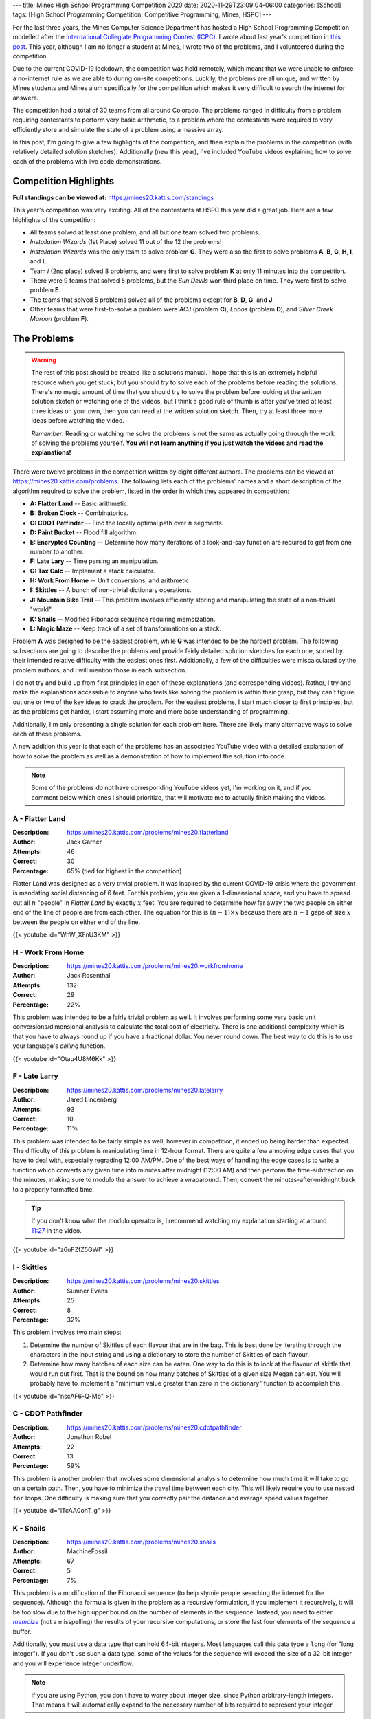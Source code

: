 ---
title: Mines High School Programming Competition 2020
date: 2020-11-29T23:09:04-06:00
categories: [School]
tags: [High School Programming Competition, Competitive Programming, Mines, HSPC]
---

.. default-role:: math

For the last three years, the Mines Computer Science Department has hosted a
High School Programming Competition modelled after the `International Collegiate
Programming Contest (ICPC) <icpc_>`_. I wrote about last year's competition in
`this post <hspc2019_>`_. This year, although I am no longer a student at Mines,
I wrote two of the problems, and I volunteered during the competition.

.. _icpc: https://icpc.baylor.edu/
.. _hspc2019: {{< ref "/posts/school/2019-hspc" >}}

Due to the current COVID-19 lockdown, the competition was held remotely, which
meant that we were unable to enforce a no-internet rule as we are able to during
on-site competitions. Luckily, the problems are all unique, and written by Mines
students and Mines alum specifically for the competition which makes it very
difficult to search the internet for answers.

The competition had a total of 30 teams from all around Colorado. The problems
ranged in difficulty from a problem requiring contestants to perform very basic
arithmetic, to a problem where the contestants were required to very efficiently
store and simulate the state of a problem using a massive array.

In this post, I'm going to give a few highlights of the competition, and then
explain the problems in the competition (with relatively detailed solution
sketches). Additionally (new this year), I've included YouTube videos explaining
how to solve each of the problems with live code demonstrations.

Competition Highlights
======================

**Full standings can be viewed at:** https://mines20.kattis.com/standings

This year's competition was very exciting. All of the contestants at HSPC this
year did a great job. Here are a few highlights of the competition:

* All teams solved at least one problem, and all but one team solved two
  problems.
* *Installation Wizards* (1st Place) solved 11 out of the 12 the problems!
* *Installation Wizards* was the only team to solve problem **G**. They were
  also the first to solve problems **A**, **B**, **G**, **H**, **I**, and **L**.
* Team *i* (2nd place) solved 8 problems, and were first to solve problem **K**
  at only 11 minutes into the competition.
* There were 9 teams that solved 5 problems, but the *Sun Devils* won third
  place on time. They were first to solve problem **E**.
* The teams that solved 5 problems solved all of the problems except for **B**,
  **D**, **G**, and **J**.
* Other teams that were first-to-solve a problem were *ACJ* (problem **C**),
  *Lobos* (problem **D**), and *Silver Creek Maroon* (problem **F**).

The Problems
============

.. warning::

   The rest of this post should be treated like a solutions manual. I hope that
   this is an extremely helpful resource when you get stuck, but you should
   *try* to solve each of the problems before reading the solutions. There's no
   magic amount of time that you should try to solve the problem before looking
   at the written solution sketch or watching one of the videos, but I think a
   good rule of thumb is after you've tried at least three ideas on your own,
   then you can read at the written solution sketch. Then, try at least three
   more ideas before watching the video.

   *Remember:* Reading or watching me solve the problems is not the same as
   actually going through the work of solving the problems yourself. **You will
   not learn anything if you just watch the videos and read the explanations!**

There were twelve problems in the competition written by eight different
authors. The problems can be viewed at https://mines20.kattis.com/problems. The
following lists each of the problems' names and a short description of the
algorithm required to solve the problem, listed in the order in which they
appeared in competition:

- **A: Flatter Land** -- Basic arithmetic.
- **B: Broken Clock** -- Combinatorics.
- **C: CDOT Patfinder** -- Find the locally optimal path over `n` segments.
- **D: Paint Bucket** -- Flood fill algorithm.
- **E: Encrypted Counting** -- Determine how many iterations of a look-and-say
  function are required to get from one number to another.
- **F: Late Lary** -- Time parsing an manipulation.
- **G: Tax Calc** -- Implement a stack calculator.
- **H: Work From Home** -- Unit conversions, and arithmetic.
- **I: Skittles** -- A bunch of non-trivial dictionary operations.
- **J: Mountain Bike Trail** -- This problem involves efficiently storing and
  manipulating the state of a non-trivial "world".
- **K: Snails** -- Modified Fibonacci sequence requiring memoization.
- **L: Magic Maze** -- Keep track of a set of transformations on a stack.

Problem **A** was designed to be the easiest problem, while **G** was intended
to be the hardest problem. The following subsections are going to describe the
problems and provide fairly detailed solution sketches for each one, sorted by
their intended relative difficulty with the easiest ones first. Additionally, a
few of the difficulties were miscalculated by the problem authors, and I will
mention those in each subsection.

I do not try and build up from first principles in each of these explanations
(and corresponding videos). Rather, I try and make the explanations accessible
to anyone who feels like solving the problem is within their grasp, but they
can't figure out one or two of the key ideas to crack the problem. For the
easiest problems, I start much closer to first principles, but as the problems
get harder, I start assuming more and more base understanding of programming.

Additionally, I'm only presenting a single solution for each problem here. There
are likely many alternative ways to solve each of these problems.

A new addition this year is that each of the problems has an associated YouTube
video with a detailed explanation of how to solve the problem as well as a
demonstration of how to implement the solution into code.

.. note::
   Some of the problems do not have corresponding YouTube videos yet, I'm
   working on it, and if you comment below which ones I should prioritize, that
   will motivate me to actually finish making the videos.

A - Flatter Land
----------------

:Description: https://mines20.kattis.com/problems/mines20.flatterland
:Author: Jack Garner
:Attempts: 46
:Correct: 30
:Percentage: 65% (tied for highest in the competition)

Flatter Land was designed as a very trivial problem. It was inspired by the
current COVID-19 crisis where the government is mandating social distancing of 6
feet. For this problem, you are given a 1-dimensional space, and you have to
spread out all `n` "people" in *Flatter Land* by exactly `x` feet. You are
required to determine how far away the two people on either end of the line of
people are from each other. The equation for this is `(n - 1) \times x` because
there are `n - 1` gaps of size `x` between the people on either end of the line.

{{< youtube id="WnW_XFnU3KM" >}}

H - Work From Home
------------------

:Description: https://mines20.kattis.com/problems/mines20.workfromhome
:Author: Jack Rosenthal
:Attempts: 132
:Correct: 29
:Percentage: 22%

This problem was intended to be a fairly trivial problem as well. It involves
performing some very basic unit conversions/dimensional analysis to calculate
the total cost of electricity. There is one additional complexity which is that
you have to always round up if you have a fractional dollar. You never round
down. The best way to do this is to use your language's *ceiling* function.

{{< youtube id="Otau4U8M6Kk" >}}

F - Late Larry
--------------

:Description: https://mines20.kattis.com/problems/mines20.latelarry
:Author: Jared Lincenberg
:Attempts: 93
:Correct: 10
:Percentage: 11%

This problem was intended to be fairly simple as well, however in competition,
it ended up being harder than expected. The difficulty of this problem is
manipulating time in 12-hour format. There are quite a few annoying edge cases
that you have to deal with, especially regrading 12:00 AM/PM. One of the best
ways of handling the edge cases is to write a function which converts any given
time into minutes after midnight (12:00 AM) and then perform the
time-subtraction on the minutes, making sure to modulo the answer to achieve a
wraparound. Then, convert the minutes-after-midnight back to a properly
formatted time.

.. tip::

   If you don't know what the modulo operator is, I recommend watching my
   explanation starting at around 11:27_ in the video.

   .. _11:27: https://youtu.be/z6uFZfZ5GWI?t=687


{{< youtube id="z6uFZfZ5GWI" >}}

I - Skittles
------------

:Description: https://mines20.kattis.com/problems/mines20.skittles
:Author: Sumner Evans
:Attempts: 25
:Correct: 8
:Percentage: 32%

This problem involves two main steps:

1. Determine the number of Skittles of each flavour that are in the bag. This is
   best done by iterating through the characters in the input string and using a
   dictionary to store the number of Skittles of each flavour.

2. Determine how many batches of each size can be eaten. One way to do this is
   to look at the flavour of skittle that would run out first. That is the bound
   on how many batches of Skittles of a given size Megan can eat. You will
   probably have to implement a "minimum value greater than zero in the
   dictionary" function to accomplish this.

{{< youtube id="nscAF6-Q-Mo" >}}

C - CDOT Pathfinder
-------------------

:Description: https://mines20.kattis.com/problems/mines20.cdotpathfinder
:Author: Jonathon Robel
:Attempts: 22
:Correct: 13
:Percentage: 59%

This problem is another problem that involves some dimensional analysis to
determine how much time it will take to go on a certain path. Then, you have to
minimize the travel time between each city. This will likely require you to use
nested ``for`` loops. One difficulty is making sure that you correctly pair the
distance and average speed values together.

{{< youtube id="lTcAA0ohT_g" >}}

K - Snails
----------

:Description: https://mines20.kattis.com/problems/mines20.snails
:Author: MachineFossil
:Attempts: 67
:Correct: 5
:Percentage: 7%

This problem is a modification of the Fibonacci sequence (to help stymie people
searching the internet for the sequence). Although the formula is given in the
problem as a recursive formulation, if you implement it recursively, it will be
too slow due to the high upper bound on the number of elements in the sequence.
Instead, you need to either |memoize|_ (not a misspelling) the results of your
recursive computations, or store the last four elements of the sequence a
buffer.

Additionally, you must use a data type that can hold 64-bit integers.  Most
languages call this data type a ``long`` (for "long integer"). If you don't use
such a data type, some of the values for the sequence will exceed the size of a
32-bit integer and you will experience integer underflow.

.. note::

   If you are using Python, you don't have to worry about integer size, since
   Python arbitrary-length integers. That means it will automatically expand to
   the necessary number of bits required to represent your integer.

.. |memoize| replace:: *memoize*
.. _memoize: https://en.wikipedia.org/wiki/Memoization

{{< youtube id="qt4L7XYMEqY" >}}

J - Mountain Bike Trail
-----------------------

:Description: https://mines20.kattis.com/problems/mines20.mountainbiketrail
:Author: Jack Rosenthal
:Attempts: 66
:Correct: 0
:Percentage: 0%

This problem ended up being the most difficult in the competition with no teams
solving it. The main factor that causes this problem to be difficult is having
to solve it efficiently. You have to notice that you basically need to
"collapse" each group. For example, if you have the sequence::

    3 back
    2 back
    1 back
    just me

that can collapse into a single group. However, there may be many other groups
that could interrupt this sequence.

The way to solve this efficiently is to store whether or not a person who is
``"n back"`` can be included in a group that has been previously seen. For
example, if you see a ``"3 back"``, then you know that if someone down the trail
says ``"2 back"``, that person can be part of the same group. You must also
consider the fact that there could be multiple groups that can have somebody say
``"n back"`` at any given time. If you have a sequence::

    3 back
    3 back

then the next two people who say ``"2 back"`` can be rolled up into the previous
groups. However, the third person down the trail who says ``"2 back"`` cannot be
rolled up into a previous group. You can use an array to store this information
efficiently.

.. TODO vid
.. {{< youtube id="qt4L7XYMEqY" >}}

L - Magic Maze
--------------

:Description: https://mines20.kattis.com/problems/mines20.magicmaze
:Author: Jack Garner
:Attempts: 15
:Correct: 2
:Percentage: 13%

This problem is a classic *stack* problem. Effectively, you have to store
dictionaries (mappings) of *input direction* to *actual direction* in a stack.
Whenever a transformation action is seen, a new mapping of *input direction* to
*actual direction* is added to the top of the stack. Whenever a move action is
seen, you should use the mapping is at the top of the stack to determine what
the actual direction to go is. Un-transform actions become trivial in this
setup, because you can just remove the top `n` elements from the stack.

.. TODO vid
.. {{< youtube id="qt4L7XYMEqY" >}}

E - Encrypted Counting
----------------------

:Description: https://mines20.kattis.com/problems/mines20.encryptedcounting
:Author: Fisher Darling
:Attempts: 17
:Correct: 11
:Percentage: 65% (surprisingly tied for highest in competition)

This problem involves implementing a function to iteratively determine the
|las|_ representation of a given number. Despite its appearance as a
number-oriented problem, this is actually a string processing problem. It is
effectively a version of the |rle|_ encoding problem.

The main way of determining the look-and-say representation/RLE encoding of a
number is to iterate through the string, storing the current character and how
many times that character has been seen. When the character changes, then that
data should be appended to the result string, the count and character should be
reset, and then continue to iterate through the string.

.. |las| replace:: *look-and-say*
.. _las: https://en.wikipedia.org/wiki/Look-and-say_sequence
.. |rle| replace:: *run-length encoding*
.. _rle: https://en.wikipedia.org/wiki/Run-length_encoding

.. TODO vid
.. {{< youtube id="qt4L7XYMEqY" >}}

D - Paint Bucket
----------------

:Description: https://mines20.kattis.com/problems/mines20.paintbucket
:Author: Jack Garner
:Attempts: 39
:Correct: 3
:Percentage: 8%

This problem requires using a |floodfill|_ algorithm to determine which cells to
colour in. A flood fill algorithm is similar to a BFS_ or DFS_, but instead of
searching for a specific node, you are searching for *all* nodes (cells) that
fulfil a certain property. In this case, that property is that the colour is the
same as the start cell. Like a BFS or DFS, the flood fill algorithm requires you
to store cells to visit in a stack or queue, and you have to be sure to not
re-visit cells.

An additional challenge with this problem is outputting the values in the
correct order. This is probably best accomplished using a custom sort function
in whatever language you are using.

.. |floodfill| replace:: *flood fill*
.. _floodfill: https://en.wikipedia.org/wiki/Flood_fill
.. _BFS: https://en.wikipedia.org/wiki/Breadth-first_search
.. _DFS: https://en.wikipedia.org/wiki/Depth-first_search

{{< youtube id="VOOLq6ed0wI" >}}

B - Broken Clock
----------------

:Description: https://mines20.kattis.com/problems/mines20.brokenclock
:Author: Sumner Evans
:Attempts: 9
:Correct: 2
:Percentage: 22%

This problem has two primary sub-problems: the first thing that you need to
figure out is what digits may be displayed in each spot in the clock, then you
need to enumerate the possible times in-order. There are many ways to accomplish
each of these problems, but I'll present one of the more elegant (in my opinion)
ways (although, it may not necessarily by the fastest).

1. **Use set unions and intersections to determine what the possible numbers for
   each digit are.**

   Associate each of the segment numbers with the set of numbers that *must
   have* that segment lit, and a set of numbers that must *not* have that
   segment lit. For example, Segment 1 must be lit for ``0``, ``2``, ``3``,
   ``5``, ``6``, ``7``, ``8``, and ``9``, but it cannot be lit for ``1`` or
   ``4``.

   If an segment is illuminated, then all of the numbers associated with that
   segment could be possible. You can use *set intersections* to determine this.
   If a segment is definitely *not* illuminated (not broken, and not lit), then
   none of the numbers where that segment is not lit can be included. You can
   determine this using *set subtraction*.

2. Use recursion to generate possible times in-order. In this solution, the
   recursion would return a sorted list of possibilities of the *rest* of the
   time string and the base-case would be a list of the possibilities for the
   right-most digit.

   You still have to filter out "impossible" times such as ``25:00:00``, but
   that is relatively easy once you've actually enumerated the possible times.

One catch with this problem is that there are a few interesting edge cases in
determining whether or not the time is valid, particularly with the one's place
of the hours section.

.. TODO vid
.. {{< youtube id="qt4L7XYMEqY" >}}

G - Tax Calc
------------

:Description: https://mines20.kattis.com/problems/mines20.taxcalc
:Author: Jordan Newport
:Attempts: 24
:Correct: 1
:Percentage: 4%

This problem is a simplified stack calculator. It's simplified because the input
input for this problem is given in a very easily parsable manner and the stack
is only ever one deep.

All of the *tokens* in the input (parentheses, numbers, operators, etc.) are
separated by spaces. Whenever you see a ``(`` token, you are guaranteed that the
next token will be an operator. That will determine what you need to do with the
rest of the numbers until the ``)`` token. That means that each set of
parentheses defines a new *context* where the operator is applied to all of the
operands and you may have *nested* contexts, where the result of an inner
context gets plugged back in to an outer context.

This is a classic stack problem, since, once you've computed the result of an
inner computation, you only care about the result of the inner computation, and
you can simplify that entire context into a single value.

This problem can be solved using an explicit stack, or using an implicit stack
using *recursion*.

.. TODO vid
.. {{< youtube id="qt4L7XYMEqY" >}}
